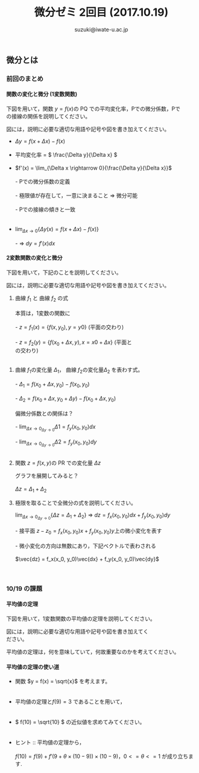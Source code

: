 # #+include: info/common-header.org
#+OPTIONS:   H:6 toc:nil num:nil
#+OPTIONS: ^:{}
#+PROPERTY:  header-args :padline no
#+title: 微分ゼミ
#+author: suzuki@iwate-u.ac.jp


#+title: 2回目 (2017.10.19)
#+OPTIONS: tex:t \n:t
#+BEGIN_SRC elisp :exports none
(setq org-startup-with-inline-images t)
#+END_SRC


** 微分とは

*** 前回のまとめ

**** 関数の変化と微分 (1変数関数)

下図を用いて，関数 \(y = f(x) \)の PQ での平均変化率，Pでの微分係数，Pで
の接線の関係を説明してください。

図には，説明に必要な適切な用語や記号や図を書き加えてください。

#+ATTR_HTML: :controls controls :width 500
[[file:./Figs/diff_semi_01.png]] 

- \(\Delta y = f(x+\Delta x) - f(x)\)
  \\
- 平均変化率 = \( \frac{\Delta y}{\Delta x} \)
  \\
- \(f'(x) = \lim_{\Delta x \rightarrow 0}{\frac{\Delta y}{\Delta x}}\)
  \\
  - Pでの微分係数の定義
    \\
    - 極限値が存在して，一意に決まること => 微分可能
      \\
  - Pでの接線の傾きと一致
    \\

- \(\lim_{\Delta x \rightarrow 0} \{ \Delta y(x) = f(x+\Delta  x) -  f(x) \} \)
  \\
  - => \(dy = f'(x) dx\)

**** 2変数関数の変化と微分

下図を用いて，下記のことを説明してください。

図には，説明に必要な適切な用語や記号や図を書き加えてください。

#+ATTR_HTML: :controls controls :width 500
[[file:./Figs/diff_semi_02.png]]

 1. 曲線 \(f_1\) と 曲線 \(f_2\) の式
    \\
    本質は，1変数の関数に
    \\
   - \(z = f_1(x) = \{f(x,y_0), y=y0 \} \) (平面の交わり)
     \\
   - \(z = f_2(y) = \{f(x_0+\Delta{x},y), x=x0+\Delta{x}\} \) (平面と
     の交わり)
     \\
2. 曲線 \(f_1\)の変化量 \(\Delta_{1}\)， 曲線 \(f_2\)の変化量\(\Delta_{2}\) を表わす式。
   \\
   - \(\Delta_{1} = f(x_0+\Delta{x},y_0) - f(x_0,y_0) \)
     \\
   - \(\Delta_{2} = f(x_0+\Delta{x},y_0+\Delta{y}) - f(x_0+\Delta{x},y_0) \)
     \\
   偏微分係数との関係は？
   \\
   - \(\lim_{\Delta{x} \rightarrow 0}_{\Delta{y} \rightarrow 0} \Delta{1} = f_y(x_0,y_0)dx \)
     \\
   - \(\lim_{\Delta{x} \rightarrow 0}_{\Delta{y} \rightarrow 0} \Delta{2} = f_y(x_0,y_0)dy \)
     \\
3. 関数 \(z = f(x,y) \)の PR での変化量 \(\Delta{z}\) 

   グラフを展開してみると？ 
   \\
   \(\Delta{z} = \Delta_{1} + \Delta_{2} \)

4. 極限を取ることで全微分の式を説明してください。

   \(\lim_{\Delta x \rightarrow 0}_{\Delta{y} \rightarrow 0} \{\Delta{z} = \Delta_{1} +
   \Delta_{2}\} \) => \(dz = f_x(x_0, y_0)dx + f_y(x_0, y_0)dy\)
   \\
      - 接平面 \(z -z_0 = f_x(x_0, y_0)x + f_y(x_0, y_0)y\)上の微小変化を表す
	\\  
      - 微小変化の方向は無数にあり，下記ベクトルで表わされる
	\\
        \(\vec{dz} = f_x(x_0, y_0)\vec{dx} + f_y(x_0, y_0)\vec{dy}\)

    　
*** 10/19 の課題

**** 平均値の定理

下図を用いて，1変数関数の平均値の定理を説明してください。

図には，説明に必要な適切な用語や記号や図を書き加えてく
ださい。

#+ATTR_HTML: :controls controls :width 500
[[file:./Figs/diff_semi_03.png]]

平均値の定理は，何を意味していて，何故重要なのかを考えてください。

**** 平均値の定理の使い道

- 関数 \(y = f(x) = \sqrt{x}\) を考えます。
  \\

- 平均値の定理と\( f(9) = 3 \) であることを用いて，
  \\

- \( f(10) = \sqrt{10} \) の近似値を求めてみてください。
  \\

- ヒント :: 平均値の定理から，
  \\	    
  \( f(10) = f(9) + f'(9 + \theta \times(10-9)) \times (10-9)\)，\(0<=\theta<=1\) が成り立ちます.
